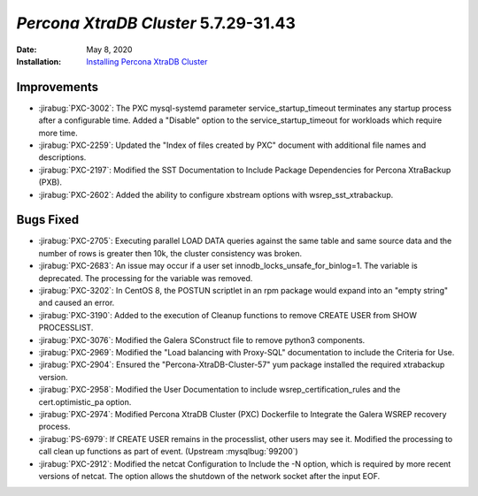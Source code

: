 .. _PXC-5.7.29-31.43:

================================================================================
*Percona XtraDB Cluster* 5.7.29-31.43
================================================================================

:Date: May 8, 2020
:Installation: `Installing Percona XtraDB Cluster <https://www.percona.com/doc/percona-xtradb-cluster/5.7/install/index.html>`_

Improvements
================================================================================

* :jirabug:`PXC-3002`: The PXC mysql-systemd parameter service_startup_timeout terminates any startup process after a configurable time. Added a "Disable" option to the service_startup_timeout for workloads which require more time.
* :jirabug:`PXC-2259`: Updated the "Index of files created by PXC" document with additional file names and descriptions.
* :jirabug:`PXC-2197`: Modified the SST Documentation to Include Package Dependencies for Percona XtraBackup (PXB).
* :jirabug:`PXC-2602`: Added the ability to configure xbstream options with wsrep_sst_xtrabackup.



Bugs Fixed
================================================================================

* :jirabug:`PXC-2705`: Executing parallel LOAD DATA queries against the same table and same source data and the number of rows is greater then 10k, the cluster consistency was broken.
* :jirabug:`PXC-2683`: An issue may occur if a user set innodb_locks_unsafe_for_binlog=1. The variable is deprecated. The processing for the variable was removed.
* :jirabug:`PXC-3202`: In CentOS 8, the POSTUN scriptlet in an rpm package would expand into an "empty string" and caused an error.
* :jirabug:`PXC-3190`: Added to the execution of Cleanup functions to remove CREATE USER from SHOW PROCESSLIST.
* :jirabug:`PXC-3076`: Modified the Galera SConstruct file to remove python3 components.
* :jirabug:`PXC-2969`: Modified the "Load balancing with Proxy-SQL" documentation to include the Criteria for Use.
* :jirabug:`PXC-2904`: Ensured the "Percona-XtraDB-Cluster-57" yum package installed the required xtrabackup version.
* :jirabug:`PXC-2958`: Modified the User Documentation to include wsrep_certification_rules and the cert.optimistic_pa option.
* :jirabug:`PXC-2974`: Modified Percona XtraDB Cluster (PXC) Dockerfile to Integrate the Galera WSREP recovery process.
* :jirabug:`PS-6979`: If CREATE USER remains in the processlist, other users may see it. Modified the processing to call clean up functions as part of event. (Upstream :mysqlbug:`99200`)
* :jirabug:`PXC-2912`: Modified the netcat Configuration to Include the -N option, which is required by more recent versions of netcat. The option allows the shutdown of the network socket after the input EOF.

